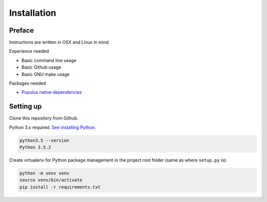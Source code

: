 .. highlight:: shell

============
Installation
============

Preface
^^^^^^^

Instructions are written in OSX and Linux in mind.

Experience needed

* Basic command line usage

* Basic Github usage

* Basic GNU make usage

Packages needed

* `Populus native dependencies <http://populus.readthedocs.io/en/latest/quickstart.html>`_

Setting up
^^^^^^^^^^

Clone this repository from Github.

Python 3.x required. `See installing Python <https://www.python.org/downloads/>`_.

.. code-block:: console

     python3.5 --version
     Python 3.5.2

Create virtualenv for Python package management in the project root folder (same as where ``setup.py`` is):

.. code-block:: console

    python -m venv venv
    source venv/bin/activate
    pip install -r requirements.txt
